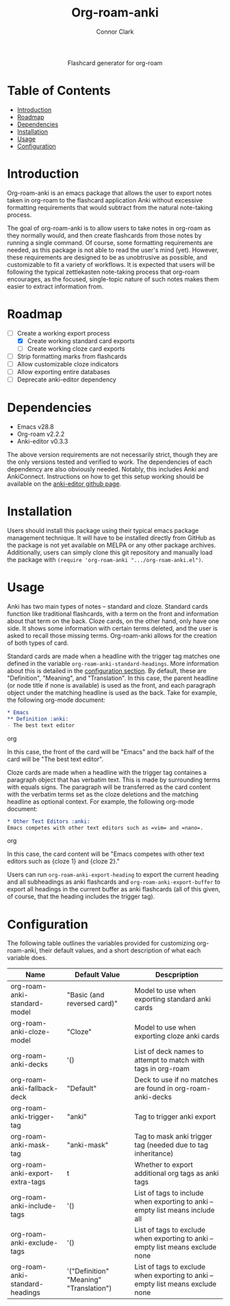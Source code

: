 #+title: Org-roam-anki
#+author: Connor Clark

#+html:<p align="center"><a href="https://www.gnu.org/software/emacs/"><img src="https://img.shields.io/static/v1?label=made for&message=emacs&color=7f5ab6"></a> <a href="https://github.com/cocl2625/org-roam-anki/pulls"><img src="https://img.shields.io/static/v1?label=contribute a&message=pr&color=248937"></a></p>

#+html:<div align="center">
Flashcard generator for org-roam
#+html:</div>

* Table of Contents

- [[#introduction][Introduction]]
- [[#roadmap][Roadmap]]
- [[#dependencies][Dependencies]]
- [[#installation][Installation]]
- [[#usage][Usage]]
- [[#configuration][Configuration]]

* Introduction

Org-roam-anki is an emacs package that allows the user to export notes taken in org-roam to the flashcard application Anki without excessive formatting requirements that would subtract from the natural note-taking process.

The goal of org-roam-anki is to allow users to take notes in org-roam as they normally would, and then create flashcards from those notes by running a single command. Of course, some formatting requirements are needed, as this package is not able to read the user's mind (yet). However, these requirements are designed to be as unobtrusive as possible, and customizable to fit a variety of workflows. It is expected that users will be following the typical zettlekasten note-taking process that org-roam encourages, as the focused, single-topic nature of such notes makes them easier to extract information from.

* Roadmap

- [-] Create a working export process
  - [X] Create working standard card exports
  - [ ] Create working cloze card exports
- [ ] Strip formatting marks from flashcards
- [ ] Allow customizable cloze indicators
- [ ] Allow exporting entire databases
- [ ] Deprecate anki-editor dependency

* Dependencies

- Emacs v28.8
- Org-roam v2.2.2
- Anki-editor v0.3.3

The above version requirements are not necessarily strict, though they are the only versions tested and verified to work. The dependencies of each dependency are also obviously needed. Notably, this includes Anki and AnkiConnect. Instructions on how to get this setup working should be available on the [[https://github.com/louietan/anki-editor][anki-editor github page]].

* Installation

Users should install this package using their typical emacs package management technique. It will have to be installed directly from GitHub as the package is not yet available on MELPA or any other package archives. Additionally, users can simply clone this git repository and manually load the package with ~(require 'org-roam-anki ".../org-roam-anki.el")~.

* Usage

Anki has two main types of notes -- standard and cloze. Standard cards function like traditional flashcards, with a term on the front and information about that term on the back. Cloze cards, on the other hand, only have one side. It shows some information with certain terms deleted, and the user is asked to recall those missing terms. Org-roam-anki allows for the creation of both types of card.

Standard cards are made when a headline with the trigger tag matches one defined in the variable ~org-roam-anki-standard-headings~. More information about this is detailed in the [[#configuration][configuration section]]. By default, these are "Definition", "Meaning", and "Translation". In this case, the parent headline (or node title if none is available) is used as the front, and each paragraph object under the matching headline is used as the back. Take for example, the following org-mode document:

#+begin_src org
,* Emacs
,** Definition :anki:
- The best text editor
#+end_src org

In this case, the front of the card will be "Emacs" and the back half of the card will be "The best text editor".

Cloze cards are made when a headline with the trigger tag containes a paragraph object that has verbatim text. This is made by surrounding terms with equals signs. The paragraph will be transferred as the card content with the verbatim terms set as the cloze deletions and the matching headline as optional context. For example, the following org-mode document:

#+begin_src org
,* Other Text Editors :anki:
Emacs competes with other text editors such as =vim= and =nano=.
#+end_src org

In this case, the card content will be "Emacs competes with other text editors such as {cloze 1} and {cloze 2}."

Users can run ~org-roam-anki-export-heading~ to export the current heading and all subheadings as anki flashcards and ~org-roam-anki-export-buffer~ to export all headings in the current buffer as anki flashcards (all of this given, of course, that the heading includes the trigger tag).

* Configuration

The following table outlines the variables provided for customizing org-roam-anki, their default values, and a short description of what each variable does.

| Name                            | Default Value                           | Descpription                                                                    |
|---------------------------------+-----------------------------------------+---------------------------------------------------------------------------------|
| org-roam-anki-standard-model    | "Basic (and reversed card)"             | Model to use when exporting standard anki cards                                 |
| org-roam-anki-cloze-model       | "Cloze"                                 | Model to use when exporting cloze anki cards                                    |
| org-roam-anki-decks             | '()                                     | List of deck names to attempt to match with tags in org-roam                    |
| org-roam-anki-fallback-deck     | "Default"                               | Deck to use if no matches are found in org-roam-anki-decks                      |
| org-roam-anki-trigger-tag       | "anki"                                  | Tag to trigger anki export                                                      |
| org-roam-anki-mask-tag          | "anki-mask"                             | Tag to mask anki trigger tag (needed due to tag inheritance)                    |
| org-roam-anki-export-extra-tags | t                                       | Whether to export additional org tags as anki tags                              |
| org-roam-anki-include-tags      | '()                                     | List of tags to include when exporting to anki -- empty list means include all  |
| org-roam-anki-exclude-tags      | '()                                     | List of tags to exclude when exporting to anki -- empty list means exclude none |
| org-roam-anki-standard-headings | '("Definition" "Meaning" "Translation") | List of tags to exclude when exporting to anki -- empty list means exclude none |

